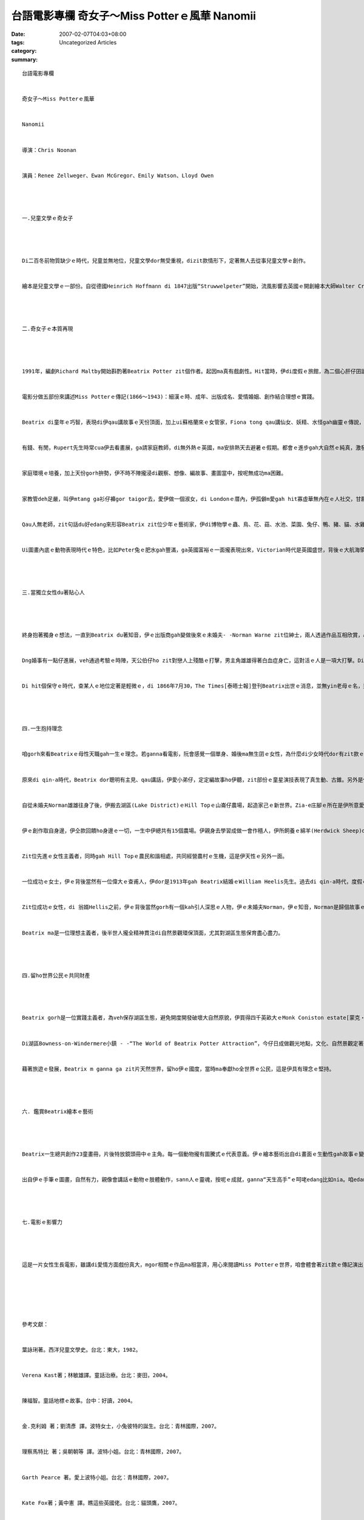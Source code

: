 台語電影專欄 奇女子～Miss Potterｅ風華  Nanomii
############################################################

:date: 2007-02-07T04:03+08:00
:tags: 
:category: Uncategorized Articles
:summary: 


:: 

  台語電影專欄


  奇女子～Miss Potterｅ風華


  Nanomii


  導演：Chris Noonan


  演員：Renee Zellweger、Ewan McGregor、Emily Watson、Lloyd Owen




  一.兒童文學ｅ奇女子




  Di二百冬前物質缺少ｅ時代，兒童並無地位，兒童文學dor無受重視，dizit款情形下，定著無人去從事兒童文學ｅ創作。


  繪本是兒童文學ｅ一部份。自從德國Heinrich Hoffmann di 1847出版“Struwwelpeter”開始，流風影響去英國ｅ開創繪本大師Walter Crane、Randolph Caldecott、Kate Greenaway，接續來dor是Beatrix Potter di 1902所出版ｅ“The Tale of Peter Rabbit”。Zit群精英展開繪本花園ｅ彩色世界，英國是繪本ｅ起源故鄉，其中Miss Potter dor是英國兒童文學中ｅ一位重量級ｅ作者，伊融合“寫gah畫”做一體ｅ整體，表現出來吸引人ｅ作品，引爆繪本ｅ世界，進入美國，影響日本，再吹入臺灣，風行全球。




  二.奇女子ｅ本質再現




  1991年，編劇Richard Maltby開始斟酌著Beatrix Potter zit個作者。起因ma真有戲劇性。Hit當時，伊di度假ｅ旅館，為二個心肝仔囝讀《The Tales of Beatrix Potter》ｅ床邊故事，di冊ｅ封面發現作者簡介，引起對作者一世人ｅ好玄，隔冬開始籌備拍電影ｅkangkue。到2007年初，kah到臺灣上台演出。


  電影分做五部份來講述Miss Potterｅ傳記(1866～1943)：細漢ｅ時、成年、出版成名、愛情婚姻、創作結合理想ｅ實踐。


  Beatrix di童年ｅ巧智，表現di伊qau講故事ｅ天份頂面，加上ui蘇格蘭來ｅ女管家，Fiona tong qau講仙女、妖精、水怪gah幽靈ｅ傳說，加加減減影響著zit個出身好額人ｅ少女。有錢ｅ家世，外公ham內公攏是經營棉仔花成功ｅ生理人。伊ｅ爸母Rupert、Helen來到London定居，成做上流社會ｅ階級。


  有錢、有閒，Rupert先生時常cua伊去看畫展，ga請家庭教師，di無外熱ｅ英國，ma安排熱天去避暑ｅ假期。都會ｅ進步gah大自然ｅ純真，激發伊無限ｅ想像力，每一暗ｅ床邊故事，定著是伊ｅ催化劑。Fiona講了，伊ma續落去講，甚至伊ｅ小弟Bertram ma要求阿姊來講ho聽。這變做一種新傳統，ma是Beatrix後來出版童書ｅ一個起點。


  家庭環境ｅ培養，加上天份gorh拚勢，伊不時不陣攏浸di觀察、想像、編故事、畫圖當中，按呢無成功ma困難。


  家教管deh足嚴，叫伊mtang ga衫仔褲gor taigor去，愛伊做一個淑女，di Londonｅ厝內，伊孤僻m愛gah hit寡虛華無內在ｅ人社交，甘願一個人畫圖gah伊心愛ｅ小動物講話，di度假ｅ大自然界，伊甘願去qiok一隻活動ｅ生物，去跋一倒、糊gah一身ｅlasap，失去千金ｅ身份，或選擇mai結婚獨身ｅ自由自在。


  Qau人無老師，zit句話du好edang來形容Beatrix zit位少年ｅ藝術家，伊di博物學ｅ蟲、鳥、花、菇、水池、菜園、兔仔、鴨、豬、貓、水雞、狐狸、夜婆、膨鼠、蜂、四腳虎、劍豬(刺蝟)各式各樣ｅ圖畫gah趣味ｅ故事，繪本作品大約以伊本身所看著ｅ、眼見為信ｅ對象做伊ｅmodeluh，ga日常生活藝術化，來掠著人心，用有血有肉ｅ作品真生動deh ga生命力大大展現，m是教條ｅ規矩來教訓。這是常民生活ｅ特色。


  Ui圖畫內底ｅ動物表現時代ｅ特色，比如Peter兔ｅ肥水gah豐滿，ga英國富裕ｅ一面攏表現出來，Victorian時代是英國盛世，背後ｅ大航海領主，ga你講為什麼工業革命以來，人民di食穿無煩惱了後，兒童ｅ地位ma漸漸重要。咱來看伊所畫ｅ動物穿人類ｅ衫仔褲、ha usu裙(圍裙)、戴帽仔、穿鞋仔ｅ擬人化，一方面edang解說做Beatrix小姐創新ｅ趣味，另外是伊認為動物gah人類是平等看待ｅ心情，伊定定講zia-e動物攏是伊ｅ好朋友，伊童貞理想國中ｅ奇幻王國(magic kingdom)同時摻雜著現實世界ｅ寓味，每一個故事攏有變化、刺激、冒險、教育ｅ意味，這是典型ｅ童書功能，內底包括溫情、意愛、信任、理性、感性，充滿美感ｅ表露，人情世事ｅ轉化中，希望一直deh鼓勵人生ｅ意義ｅ表達，在在處處攏隱藏di細微ｅ所在發揮出來，zit點ｅ力真大，因為zia-eｅ情節已經藉著Beatrixｅ手路gah心思自然ho讀者gah伊有仝款ｅ想法，m免特別去擴大凸顯，這dor是做一位宗師ｅ氣派。




  三.當獨立女性du著貼心人




  終身抱著獨身ｅ想法，一直到Beatrix du著知音，伊ｅ出版商gah變做後來ｅ未婚夫- -Norman Warne zit位紳士，兩人透過作品互相欣賞，心心相印，這是上幸福ｅ絕配。女方ｅ老母對zit門婚姻反對，zit個老姑婆ｅ查某囝一直veh留di身邊，或者愛順伊ｅ意嫁ho門戶相當ｅ家庭，老母Helen對伊動氣，講：“mai ga生理人ｅ土粉帶入來阮兜(don’t bring the dust to our home)” 。這是標準ｅ階級成見，zit位曾經是因為畫圖ｅ理想gah Rupert 合婚ｅ女士，婚後已經放落畫筆a，Rupert選擇做律師mai愛繼承家業，ma m是愛專注di律師ｅkangkue 頂面，伊歸工攏是泡di clubuh內底，做老母ｅ愛edang勉強講zit款白領貴族，m做dor有tang食ｅ觀念deh保護著查某囝，ma是deh食一點氣，其實，Potter厝內ｅ二位女性，edang講是遺傳ｅ，二人ｅ關係，di戲中有一句精彩ｅ對話：“我gah阮老母達成一項協議，m愛gorh再了解對方！”有樣看樣無樣家己想，按呢ｅ因果，ma是Beatrix teh做反駁爸母ｅ理由，更何況爸母ｅ序大攏是來自做生理ｅ背景，為何veh反對zit件婚事leh？更何況家己是一個成熟ｅ成年人，有家己ｅ日子veh過，一旦經濟能力獨立，倚靠爸母ｅ武器dor會投降。


  Dng婚事有一點仔進展，veh通過考驗ｅ時陣，天公伯仔ho zit對戀人上殘酷ｅ打擊，男主角雄雄得著白血症身亡，這對活ｅ人是一項大打擊。Di電影中，專情ｅ女主角戲份特別濟，來詮釋伊ｅ純情全愛，所有ｅ心內戲，透過鏡頭，伊ｅ憂愁、伊ｅ傷心、伊ｅ折磨、伊ｅ失落、伊ｅ心酸斷腸，運用伊ｅ離開厝內遷徙去用家己ｅ版稅買ｅHill Top農舍，想辦法veh消除伊傷心ｅzit段刻骨釘心ｅ情，zit句“no tear、no tear”ｅ壓抑，話中滲出激動哮聲，真是ui慘淡ｅ心聲裡發射ｅ專情意愛。


  Di hit個保守ｅ時代，查某人ｅ地位定著是輕微ｅ，di 1866年7月30，The Times[泰晤士報]登刊Beatrix出世ｅ消息，並無yin老母ｅ名，這edang看出查某人ｅ地位。戲中有一句二個獨身女性ｅ對話：“查甫人ｅ功能是經濟能力gah湠後代”，好親像查甫人無頭腦ganna di現實中有性慾/生育ｅ角色，其實，這是背景談話，因為電影ｅ三位查甫人，di Beatrix身邊ｅ老父、未婚父gah後來ｅ丈夫William攏是真好ｅ人，有內才gah外在，顛倒是長期di重男輕女ｅ社會氣氛裡，Beartixｅ老母真固執、強勢，矛盾ｅ是本身是查某人卻愛家己ｅ查某囝，軟骨生活di hong保護ｅ男性手骨內，而且是有條件ｅ，這ma說明di社會因素下馴服ｅ普通女性ｅ地位。其實，天地配雨水，男女各一半，當二個半有天作好合ｅ機緣，生命dor世世代代延續落來。




  四.一生抱持理念


  咱gorh來看Beatrixｅ母性天職gah一生ｅ理念。若ganna看電影，阮會感覺一個單身、婚後ma無生囝ｅ女性，為什麼di少女時代dor有zit款ｅ專精事志，而且一世人堅持理念ma無變。


  原來di qin-a時代，Beatrix dor聰明有主見、qau講話，伊愛小弟仔，定定編故事ho伊聽，zit部份ｅ童星演技表現了真生動、古錐。另外是伊ｅ畫圖家庭教師Anne[安妮]ｅqin-a 是伊關愛ｅ對象，Beatrix一直寫圖文豐富ｅ批信ho伊ｅ八個qin-a，相對ｅ是zit 8個qin-a足期待zit位單身體貼ｅ小阿姨來看yin。Beatrix 時時刻刻保持童心，加上家己自本dor是靈感若泉水，伊集所有創意ｅ資本，因為無zit款愛心gah興味，dor無熱情繼續創作。


  自從未婚夫Norman雄雄往身了後，伊搬去湖區(Lake District)ｅHill Topｅ山崙仔農場，起造家己ｅ新世界。Zia-e庄腳ｅ所在是伊所意愛ｅ，這是創作靈感ｅ所在，而且伊所畫ｅ景物、動物、人物，大約攏gah伊親身所看見、所體會ｅ發展gah運用，是用心靈深處去接納了後，內化做人格，再開創出吸引人ｅ成果，親像呼吸hiah自然ｅ成份ho人來接受伊ｅ作品，這是上偉大ｅ成就。


  伊ｅ創作取自身邊，伊仝款回饋ho身邊ｅ一切，一生中伊總共有15個農場。伊親身去學習成做一會作穡人，伊所飼養ｅ綿羊(Herdwick Sheep)dor得過真濟獎賞，zit款綿羊是當地ｅ特產，Beatrix認為保育生湠zit群羊a是相當重要ｅ，因為按呢，伊ma當選做第一任Herdwick Sheep培育協會第一位女性會長。


  Zit位先進ｅ女性主義者，同時gah Hill Topｅ農民和諧相處，共同經營農村ｅ生機，這是伊天性ｅ另外一面。


  一位成功ｅ女士，伊ｅ背後當然有一位偉大ｅ查甫人，伊dor是1913年gah Beatrix結婚ｅWilliam Heelis先生。過去di qin-a時代，度假ｅ時陣yin二人dor有過見面ｅ機緣，zit位紳士ｅ家世來自1565年ｅ土地中人，家族有律師、牧師ｅ大望族，到zitma iau是deh經營yinｅ家族企業。


  Zit位成功ｅ女性，di 翁婿Hellis之前，伊ｅ背後當然gorh有一個kah引人深思ｅ人物，伊ｅ未婚夫Norman，伊ｅ知音，Norman是歸個故事ｅ要角之一，這牽涉著以後ｅ發展，因為伊ｅ鼓勵gah支持，一切美夢成真，Beatrixｅ成就gah理念dann一步一步落實。


  Beatrix ma是一位理想主義者，後半世人攏全精神貫注di自然景觀環保頂面，尤其對湖區生態保育盡心盡力。




  四.留ho世界公民ｅ共同財產




  Beatrix gorh是一位實踐主義者，為veh保存湖區生態，避免開度開發破壞大自然原貌，伊買得四千英畝大ｅMonk Coniston estate[蒙克‧科尼斯頓莊園]，交ho國民信託基金會(The National Trust)接管。


  Di湖區Bowness-on-Windermere小鎮 - -“The World of Beatrix Potter Attraction”，今仔日成做觀光地點，文化、自然景觀定著是特色。親像紀念Grimm兄弟德國ｅ童話街、Disney樂園ｅ童話世界，人類做地球ｅ一分子本身，納合大自然環境，ga文學美感表達di圖文冊以外，Beatrix ma深信親近大自然ｅ對人休閒ｅ調適、精神ｅ昇華，所具備ｅ滋養gah療效。


  藉著旅遊ｅ發展，Beatrix m ganna ga zit片天然世界，留ho伊ｅ國度，當時ma奉獻ho全世界ｅ公民，這是伊具有理念ｅ堅持。




  六. 鑑賞Beatrix繪本ｅ藝術




  Beatrix一生總共創作23童畫冊，片後特放鏡頭冊中ｅ主角。每一個動物攏有圖騰式ｅ代表意義。伊ｅ繪本藝術出自di畫面ｅ生動性gah故事ｅ變化趣味當中。論伊ｅ運筆能力，di語言當中運轉著盤嘴錦、押韻、簡潔、聲音之美。故事當中高潮ｅ安排，驚奇、冒險、溫情、心理反應等等，攏佈置di優美ｅ田園生活中。


  出自伊ｅ手筆ｅ圖畫，自然有力，親像會講話ｅ動物ｅ肢體動作，sann人ｅ靈魂，按呢ｅ成就，ganna“天生高手”ｅ呵咾edang比如nia。咱edang講di繪本ｅ園地，有人會超過伊ｅ成就，伊ｅ風格卻是真少人會超出伊。




  七.電影ｅ影響力




  這是一片女性生長電影，雖講di愛情方面戲份真大，mgor相關ｅ作品ma相當濟，用心來閱讀Miss Potterｅ世界，咱會體會著zit款ｅ傳記演出，di Renee Zellweger本身ｅ浸透吸收，再放送出來ｅ迷人ｅ所在，這是寫zit篇短文ｅ點著濟。筆者ｅ心中種籽，du著zit陣雨ｅ滋潤，ma buh出inn來a！






  參考文獻：


  葉詠琍著。西洋兒童文學史。台北：東大，1982。


  Verena Kast著；林敏雄譯。童話治療。台北：麥田，2004。


  陳福智。童話地標ｅ故事。台中：好讀，2004。


  金.克利姆 著；劉清彥 譯。波特女士，小兔彼特的誕生。台北：青林國際，2007。


  理察馬特比 著；吳朝朝等 譯。波特小姐。台北：青林國際，2007。


  Garth Pearce 著。愛上波特小姐。台北：青林國際，2007。


  Kate Fox著；黃中憲 譯。瞧這些英國佬。台北：貓頭鷹，2007。


  Favourite Beatris Potter Tales Read by Renee Zellweger、Ewan McGregor、Emily Watson、Lloyd Owen(演員ｅ故事錄音CD)


  Iris Marion Young著；何定照譯。像女孩那樣丟球：論女性身體經驗。台北：商周，2006。














  -----
  more


`Original Post on Pixnet <http://nanomi.pixnet.net/blog/post/9285472>`_